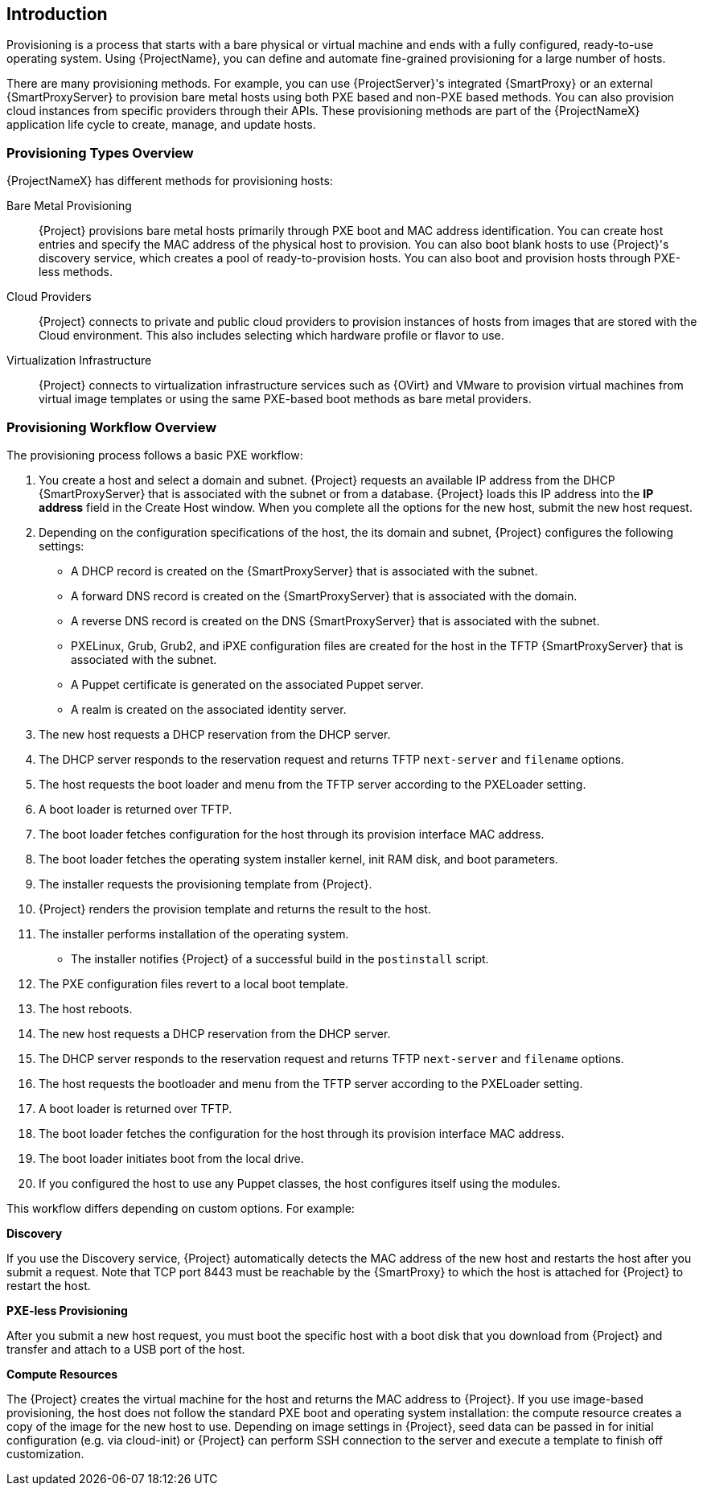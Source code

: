 [[Introduction]]
== Introduction

Provisioning is a process that starts with a bare physical or virtual machine and ends with a fully configured, ready-to-use operating system. Using {ProjectName}, you can define and automate fine-grained provisioning for a large number of hosts.

There are many provisioning methods. For example, you can use {ProjectServer}'s integrated {SmartProxy} or an external {SmartProxyServer} to provision bare metal hosts using both PXE based and non-PXE based methods. You can also provision cloud instances from specific providers through their APIs. These provisioning methods are part of the {ProjectNameX} application life cycle to create, manage, and update hosts.

[[Introduction-Defining_Provisioning_Types]]
=== Provisioning Types Overview

{ProjectNameX} has different methods for provisioning hosts:

Bare Metal Provisioning::
  {Project} provisions bare metal hosts primarily through PXE boot and MAC address identification. You can create host entries and specify the MAC address of the physical host to provision. You can also boot blank hosts to use {Project}'s discovery service, which creates a pool of ready-to-provision hosts. You can also boot and provision hosts through PXE-less methods.

Cloud Providers::
  {Project} connects to private and public cloud providers to provision instances of hosts from images that are stored with the Cloud environment. This also includes selecting which hardware profile or flavor to use.

Virtualization Infrastructure::
  {Project} connects to virtualization infrastructure services such as {OVirt} and VMware to provision virtual machines from virtual image templates or using the same PXE-based boot methods as bare metal providers.

[[Introduction-Defining_the_Provisioning_Workflow]]
=== Provisioning Workflow Overview

The provisioning process follows a basic PXE workflow:

. You create a host and select a domain and subnet. {Project} requests an available IP address from the DHCP {SmartProxyServer} that is associated with the subnet or from a database. {Project} loads this IP address into the *IP address* field in the Create Host window. When you complete all the options for the new host, submit the new host request.
. Depending on the configuration specifications of the host, the its domain and subnet, {Project} configures the following settings:
* A DHCP record is created on the {SmartProxyServer} that is associated with the subnet.
* A forward DNS record is created on the {SmartProxyServer} that is associated with the domain.
* A reverse DNS record is created on the DNS {SmartProxyServer} that is associated with the subnet.
* PXELinux, Grub, Grub2, and iPXE configuration files are created for the host in the TFTP {SmartProxyServer} that is associated with the subnet.
* A Puppet certificate is generated on the associated Puppet server.
* A realm is created on the associated identity server.
. The new host requests a DHCP reservation from the DHCP server.
. The DHCP server responds to the reservation request and returns TFTP `next-server` and `filename` options.
. The host requests the boot loader and menu from the TFTP server according to the PXELoader setting.
. A boot loader is returned over TFTP.
. The boot loader fetches configuration for the host through its provision interface MAC address.
. The boot loader fetches the operating system installer kernel, init RAM disk, and boot parameters.
. The installer requests the provisioning template from {Project}.
. {Project} renders the provision template and returns the result to the host.
. The installer performs installation of the operating system.
ifeval::["{build}" == "foreman"]
* When Katello plugin is installed, the installer registers the host to {Project} using Red Hat Subscription Manager.
* When Katello plugin is installed, management tools such as `katello-agent` and `puppet` are installed.
endif::[]
ifeval::["{build}" == "satellite"]
* The installer registers the host to {Project} using Red Hat Subscription Manager.
* The installer installs management tools such as `katello-agent` and `puppet`.
endif::[]
* The installer notifies {Project} of a successful build in the `postinstall` script.
. The PXE configuration files revert to a local boot template.
. The host reboots.
. The new host requests a DHCP reservation from the DHCP server.
. The DHCP server responds to the reservation request and returns TFTP `next-server` and `filename` options.
. The host requests the bootloader and menu from the TFTP server according to the PXELoader setting.
. A boot loader is returned over TFTP.
. The boot loader fetches the configuration for the host through its provision interface MAC address.
. The boot loader initiates boot from the local drive.
. If you configured the host to use any Puppet classes, the host configures itself using the modules.

This workflow differs depending on custom options. For example:

*Discovery*

If you use the Discovery service, {Project} automatically detects the MAC address of the new host and restarts the host after you submit a request. Note that TCP port 8443 must be reachable by the {SmartProxy} to which the host is attached for {Project} to restart the host.

*PXE-less Provisioning*

After you submit a new host request, you must boot the specific host with a boot disk that you download from {Project} and transfer and attach to a USB port of the host.

*Compute Resources*

The {Project} creates the virtual machine for the host and returns the MAC address to {Project}. If you use image-based provisioning, the host does not follow the standard PXE boot and operating system installation: the compute resource creates a copy of the image for the new host to use. Depending on image settings in {Project}, seed data can be passed in for initial configuration (e.g. via cloud-init) or {Project} can perform SSH connection to the server and execute a template to finish off customization.
